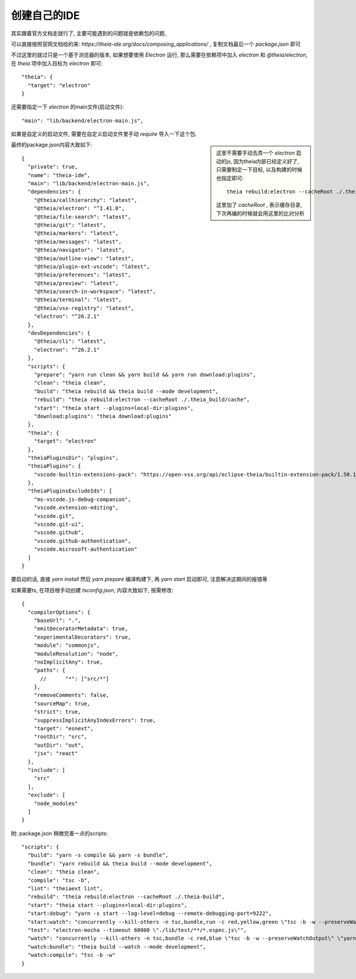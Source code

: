 ==========================
创建自己的IDE
==========================


.. post:: 2023-02-26 21:30:12
  :tags: 框架, theia
  :category: 前端
  :author: YanQue
  :location: CD
  :language: zh-cn


其实跟着官方文档走就行了, 主要可能遇到的问题就是依赖包的问题,

可以直接按照官网文档给的来: `https://theia-ide.org/docs/composing_applications/` ,
复制文档最后一个 `package.json` 即可

不过这里的就过只是一个基于浏览器的版本,
如果想要使用 `Electron` 运行, 那么需要在依赖项中加入 `electron` 和 `@theia/electron`,
在 `theia` 项中加入目标为 `electron` 即可::

  "theia": {
    "target": "electron"
  }

还需要指定一下 `electron` 的main文件(启动文件)::

  "main": "lib/backend/electron-main.js",

如果是自定义的启动文件, 需要在自定义启动文件里手动 `require` 导入一下这个包.

.. sidebar::

  这里不需要手动去弄一个 `electron` 启动的js, 因为theia内部已经定义好了,
  只需要制定一下目标, 以及构建的时候也指定即可::

    theia rebuild:electron --cacheRoot ./.theia_build/cache

  这里加了 `cacheRoot` , 表示缓存目录, 下次再编的时候就会用这里的比对分析

最终的package.json内容大致如下::

  {
    "private": true,
    "name": "theia-ide",
    "main": "lib/backend/electron-main.js",
    "dependencies": {
      "@theia/callhierarchy": "latest",
      "@theia/electron": "^1.41.0",
      "@theia/file-search": "latest",
      "@theia/git": "latest",
      "@theia/markers": "latest",
      "@theia/messages": "latest",
      "@theia/navigator": "latest",
      "@theia/outline-view": "latest",
      "@theia/plugin-ext-vscode": "latest",
      "@theia/preferences": "latest",
      "@theia/preview": "latest",
      "@theia/search-in-workspace": "latest",
      "@theia/terminal": "latest",
      "@theia/vsx-registry": "latest",
      "electron": "^26.2.1"
    },
    "devDependencies": {
      "@theia/cli": "latest",
      "electron": "^26.2.1"
    },
    "scripts": {
      "prepare": "yarn run clean && yarn build && yarn run download:plugins",
      "clean": "theia clean",
      "build": "theia rebuild && theia build --mode development",
      "rebuild": "theia rebuild:electron --cacheRoot ./.theia_build/cache",
      "start": "theia start --plugins=local-dir:plugins",
      "download:plugins": "theia download:plugins"
    },
    "theia": {
      "target": "electron"
    },
    "theiaPluginsDir": "plugins",
    "theiaPlugins": {
      "vscode-builtin-extensions-pack": "https://open-vsx.org/api/eclipse-theia/builtin-extension-pack/1.50.1/file/eclipse-theia.builtin-extension-pack-1.50.1.vsix"
    },
    "theiaPluginsExcludeIds": [
      "ms-vscode.js-debug-companion",
      "vscode.extension-editing",
      "vscode.git",
      "vscode.git-ui",
      "vscode.github",
      "vscode.github-authentication",
      "vscode.microsoft-authentication"
    ]
  }

要启动的话, 直接 `yarn install` 然后 `yarn prepare` 编译构建下,
再 `yarn start` 启动即可, 注意解决这期间的报错等

如果需要ts, 在项目根手动创建 `tsconfig.json`, 内容大致如下, 按需修改::

  {
    "compilerOptions": {
      "baseUrl": ".",
      "emitDecoratorMetadata": true,
      "experimentalDecorators": true,
      "module": "commonjs",
      "moduleResolution": "node",
      "noImplicitAny": true,
      "paths": {
        //      "*": ["src/*"]
      },
      "removeComments": false,
      "sourceMap": true,
      "strict": true,
      "suppressImplicitAnyIndexErrors": true,
      "target": "esnext",
      "rootDir": "src",
      "outDir": "out",
      "jsx": "react"
    },
    "include": [
      "src"
    ],
    "exclude": [
      "node_modules"
    ]
  }

附: package.json 稍微完善一点的scripts::

  "scripts": {
    "build": "yarn -s compile && yarn -s bundle",
    "bundle": "yarn rebuild && theia build --mode development",
    "clean": "theia clean",
    "compile": "tsc -b",
    "lint": "theiaext lint",
    "rebuild": "theia rebuild:electron --cacheRoot ./.theia-build",
    "start": "theia start --plugins=local-dir:plugins",
    "start:debug": "yarn -s start --log-level=debug --remote-debugging-port=9222",
    "start:watch": "concurrently --kill-others -n tsc,bundle,run -c red,yellow,green \"tsc -b -w --preserveWatchOutput\" \"yarn -s watch:bundle\" \"yarn -s start\"",
    "test": "electron-mocha --timeout 60000 \"./lib/test/**/*.espec.js\"",
    "watch": "concurrently --kill-others -n tsc,bundle -c red,blue \"tsc -b -w --preserveWatchOutput\" \"yarn -s watch:bundle\"",
    "watch:bundle": "theia build --watch --mode development",
    "watch:compile": "tsc -b -w"
  }



